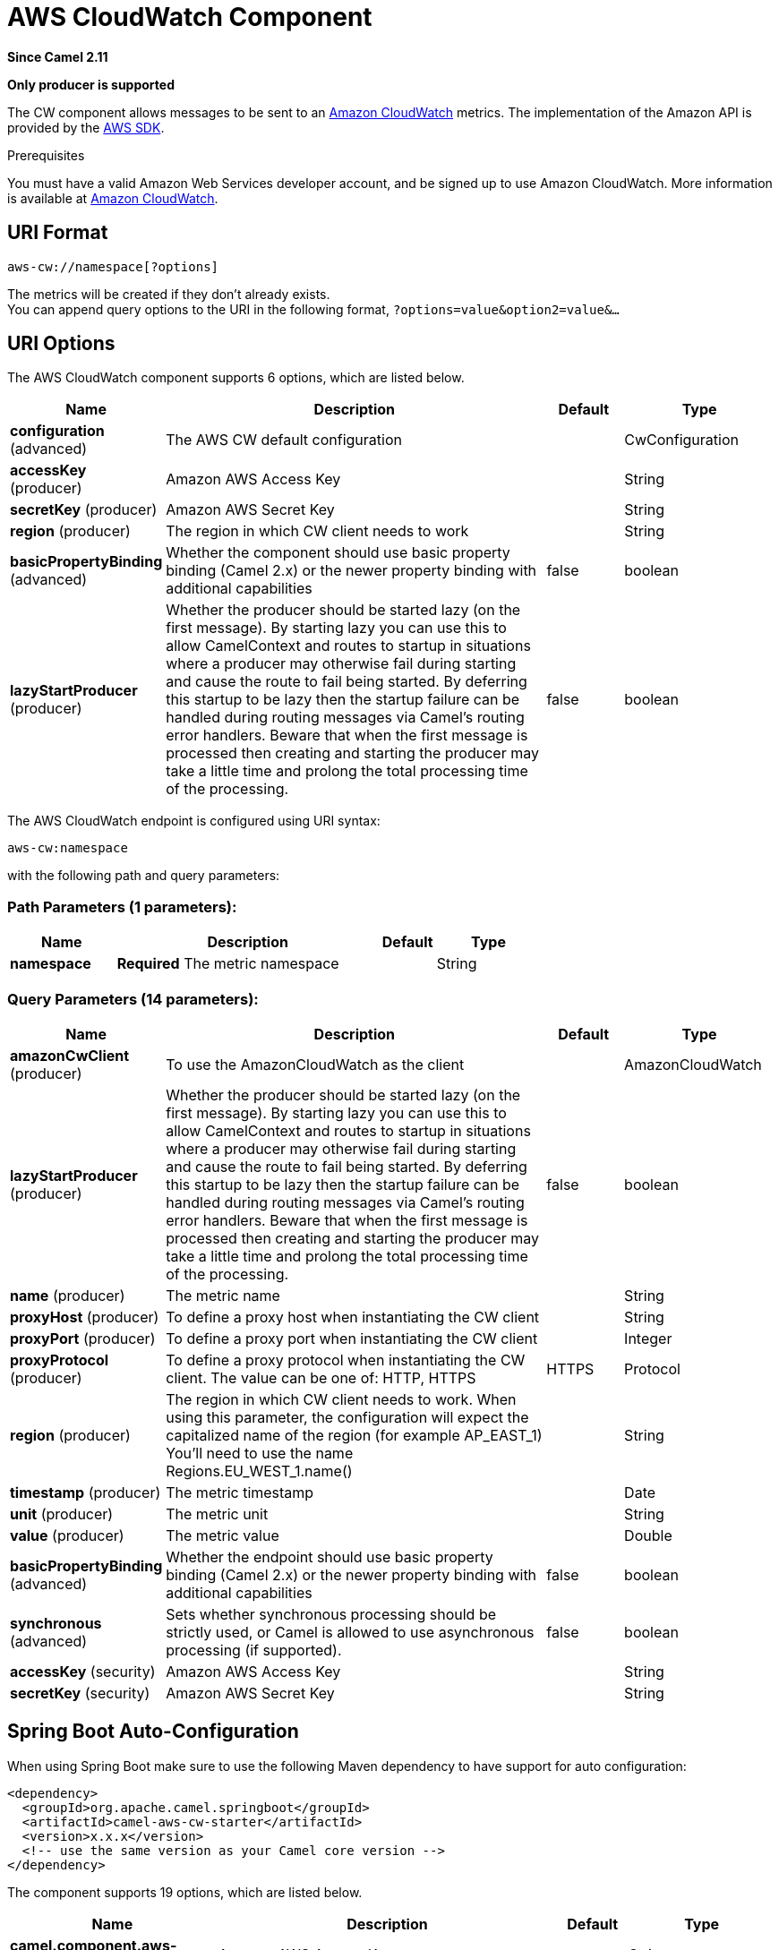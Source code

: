 [[aws-cw-component]]
= AWS CloudWatch Component

*Since Camel 2.11*

// HEADER START
*Only producer is supported*
// HEADER END

The CW component allows messages to be sent to an
https://aws.amazon.com/cloudwatch/[Amazon CloudWatch] metrics. The
implementation of the Amazon API is provided by
the https://aws.amazon.com/sdkforjava/[AWS SDK].

Prerequisites

You must have a valid Amazon Web Services developer account, and be
signed up to use Amazon CloudWatch. More information is available at
https://aws.amazon.com/cloudwatch/[Amazon CloudWatch].

== URI Format

[source,java]
----------------------------
aws-cw://namespace[?options]
----------------------------

The metrics will be created if they don't already exists. +
 You can append query options to the URI in the following format,
`?options=value&option2=value&...`

== URI Options


// component options: START
The AWS CloudWatch component supports 6 options, which are listed below.



[width="100%",cols="2,5,^1,2",options="header"]
|===
| Name | Description | Default | Type
| *configuration* (advanced) | The AWS CW default configuration |  | CwConfiguration
| *accessKey* (producer) | Amazon AWS Access Key |  | String
| *secretKey* (producer) | Amazon AWS Secret Key |  | String
| *region* (producer) | The region in which CW client needs to work |  | String
| *basicPropertyBinding* (advanced) | Whether the component should use basic property binding (Camel 2.x) or the newer property binding with additional capabilities | false | boolean
| *lazyStartProducer* (producer) | Whether the producer should be started lazy (on the first message). By starting lazy you can use this to allow CamelContext and routes to startup in situations where a producer may otherwise fail during starting and cause the route to fail being started. By deferring this startup to be lazy then the startup failure can be handled during routing messages via Camel's routing error handlers. Beware that when the first message is processed then creating and starting the producer may take a little time and prolong the total processing time of the processing. | false | boolean
|===
// component options: END




// endpoint options: START
The AWS CloudWatch endpoint is configured using URI syntax:

----
aws-cw:namespace
----

with the following path and query parameters:

=== Path Parameters (1 parameters):


[width="100%",cols="2,5,^1,2",options="header"]
|===
| Name | Description | Default | Type
| *namespace* | *Required* The metric namespace |  | String
|===


=== Query Parameters (14 parameters):


[width="100%",cols="2,5,^1,2",options="header"]
|===
| Name | Description | Default | Type
| *amazonCwClient* (producer) | To use the AmazonCloudWatch as the client |  | AmazonCloudWatch
| *lazyStartProducer* (producer) | Whether the producer should be started lazy (on the first message). By starting lazy you can use this to allow CamelContext and routes to startup in situations where a producer may otherwise fail during starting and cause the route to fail being started. By deferring this startup to be lazy then the startup failure can be handled during routing messages via Camel's routing error handlers. Beware that when the first message is processed then creating and starting the producer may take a little time and prolong the total processing time of the processing. | false | boolean
| *name* (producer) | The metric name |  | String
| *proxyHost* (producer) | To define a proxy host when instantiating the CW client |  | String
| *proxyPort* (producer) | To define a proxy port when instantiating the CW client |  | Integer
| *proxyProtocol* (producer) | To define a proxy protocol when instantiating the CW client. The value can be one of: HTTP, HTTPS | HTTPS | Protocol
| *region* (producer) | The region in which CW client needs to work. When using this parameter, the configuration will expect the capitalized name of the region (for example AP_EAST_1) You'll need to use the name Regions.EU_WEST_1.name() |  | String
| *timestamp* (producer) | The metric timestamp |  | Date
| *unit* (producer) | The metric unit |  | String
| *value* (producer) | The metric value |  | Double
| *basicPropertyBinding* (advanced) | Whether the endpoint should use basic property binding (Camel 2.x) or the newer property binding with additional capabilities | false | boolean
| *synchronous* (advanced) | Sets whether synchronous processing should be strictly used, or Camel is allowed to use asynchronous processing (if supported). | false | boolean
| *accessKey* (security) | Amazon AWS Access Key |  | String
| *secretKey* (security) | Amazon AWS Secret Key |  | String
|===
// endpoint options: END
// spring-boot-auto-configure options: START
== Spring Boot Auto-Configuration

When using Spring Boot make sure to use the following Maven dependency to have support for auto configuration:

[source,xml]
----
<dependency>
  <groupId>org.apache.camel.springboot</groupId>
  <artifactId>camel-aws-cw-starter</artifactId>
  <version>x.x.x</version>
  <!-- use the same version as your Camel core version -->
</dependency>
----


The component supports 19 options, which are listed below.



[width="100%",cols="2,5,^1,2",options="header"]
|===
| Name | Description | Default | Type
| *camel.component.aws-cw.access-key* | Amazon AWS Access Key |  | String
| *camel.component.aws-cw.basic-property-binding* | Whether the component should use basic property binding (Camel 2.x) or the newer property binding with additional capabilities | false | Boolean
| *camel.component.aws-cw.bridge-error-handler* | Allows for bridging the consumer to the Camel routing Error Handler, which mean any exceptions occurred while the consumer is trying to pickup incoming messages, or the likes, will now be processed as a message and handled by the routing Error Handler. By default the consumer will use the org.apache.camel.spi.ExceptionHandler to deal with exceptions, that will be logged at WARN or ERROR level and ignored. | false | Boolean
| *camel.component.aws-cw.configuration.access-key* | Amazon AWS Access Key |  | String
| *camel.component.aws-cw.configuration.amazon-cw-client* | To use the AmazonCloudWatch as the client |  | AmazonCloudWatch
| *camel.component.aws-cw.configuration.name* | The metric name |  | String
| *camel.component.aws-cw.configuration.namespace* | The metric namespace |  | String
| *camel.component.aws-cw.configuration.proxy-host* | To define a proxy host when instantiating the CW client |  | String
| *camel.component.aws-cw.configuration.proxy-port* | To define a proxy port when instantiating the CW client |  | Integer
| *camel.component.aws-cw.configuration.proxy-protocol* | To define a proxy protocol when instantiating the CW client |  | Protocol
| *camel.component.aws-cw.configuration.region* | The region in which CW client needs to work. When using this parameter, the configuration will expect the capitalized name of the region (for example AP_EAST_1) You'll need to use the name Regions.EU_WEST_1.name() |  | String
| *camel.component.aws-cw.configuration.secret-key* | Amazon AWS Secret Key |  | String
| *camel.component.aws-cw.configuration.timestamp* | The metric timestamp |  | Date
| *camel.component.aws-cw.configuration.unit* | The metric unit |  | String
| *camel.component.aws-cw.configuration.value* | The metric value |  | Double
| *camel.component.aws-cw.enabled* | Whether to enable auto configuration of the aws-cw component. This is enabled by default. |  | Boolean
| *camel.component.aws-cw.lazy-start-producer* | Whether the producer should be started lazy (on the first message). By starting lazy you can use this to allow CamelContext and routes to startup in situations where a producer may otherwise fail during starting and cause the route to fail being started. By deferring this startup to be lazy then the startup failure can be handled during routing messages via Camel's routing error handlers. Beware that when the first message is processed then creating and starting the producer may take a little time and prolong the total processing time of the processing. | false | Boolean
| *camel.component.aws-cw.region* | The region in which CW client needs to work |  | String
| *camel.component.aws-cw.secret-key* | Amazon AWS Secret Key |  | String
|===
// spring-boot-auto-configure options: END




Required CW component options

You have to provide the amazonCwClient in the
Registry or your accessKey and secretKey to access
the https://aws.amazon.com/cloudwatch/[Amazon's CloudWatch].

== Usage

=== Message headers evaluated by the CW producer

[width="100%",cols="10%,10%,80%",options="header",]
|=======================================================================
|Header |Type |Description

|`CamelAwsCwMetricName` |`String` |The Amazon CW metric name.

|`CamelAwsCwMetricValue` |`Double` |The Amazon CW metric value.

|`CamelAwsCwMetricUnit` |`String` |The Amazon CW metric unit.

|`CamelAwsCwMetricNamespace` |`String` |The Amazon CW metric namespace.

|`CamelAwsCwMetricTimestamp` |`Date` |The Amazon CW metric timestamp.

|`CamelAwsCwMetricDimensionName` |`String` |The Amazon CW metric dimension name.

|`CamelAwsCwMetricDimensionValue` |`String` |The Amazon CW metric dimension value.

|`CamelAwsCwMetricDimensions` |`Map<String, String>` |A map of dimension names and dimension values.
|=======================================================================

=== Advanced AmazonCloudWatch configuration

If you need more control over the `AmazonCloudWatch` instance
configuration you can create your own instance and refer to it from the
URI:

[source,java]
-------------------------------------------------
from("direct:start")
.to("aws-cw://namespace?amazonCwClient=#client");
-------------------------------------------------

The `#client` refers to a `AmazonCloudWatch` in the
Registry.

For example if your Camel Application is running behind a firewall:

[source,java]
------------------------------------------------------------------------------------------
AWSCredentials awsCredentials = new BasicAWSCredentials("myAccessKey", "mySecretKey");
ClientConfiguration clientConfiguration = new ClientConfiguration();
clientConfiguration.setProxyHost("http://myProxyHost");
clientConfiguration.setProxyPort(8080);

AmazonCloudWatch client = new AmazonCloudWatchClient(awsCredentials, clientConfiguration);

registry.bind("client", client);
------------------------------------------------------------------------------------------

== Automatic detection of AmazonCloudWatch client in registry

The component is capable of detecting the presence of an AmazonCloudWatch bean into the registry.
If it's the only instance of that type it will be used as client and you won't have to define it as uri parameter.
This may be really useful for smarter configuration of the endpoint.

== Dependencies

Maven users will need to add the following dependency to their pom.xml.

*pom.xml*

[source,xml]
---------------------------------------
<dependency>
    <groupId>org.apache.camel</groupId>
    <artifactId>camel-aws-cw</artifactId>
    <version>${camel-version}</version>
</dependency>
---------------------------------------

where `${camel-version`} must be replaced by the actual version of Camel.

